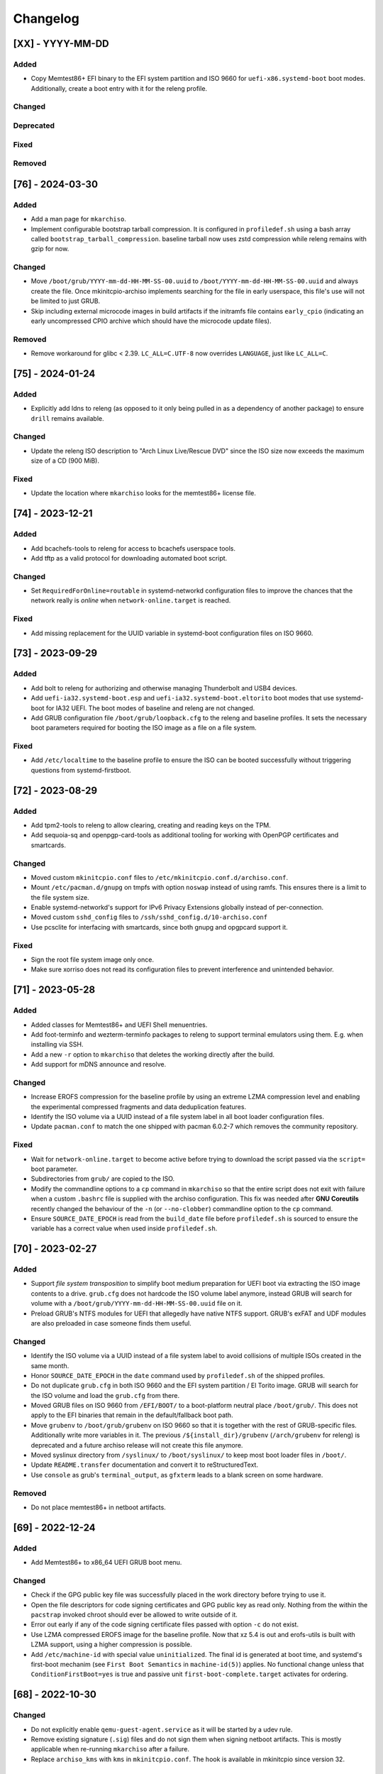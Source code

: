 #########
Changelog
#########

[XX] - YYYY-MM-DD
=================

Added
-----

- Copy Memtest86+ EFI binary to the EFI system partition and ISO 9660 for ``uefi-x86.systemd-boot`` boot modes.
  Additionally, create a boot entry with it for the releng profile.

Changed
-------

Deprecated
----------

Fixed
-----

Removed
-------

[76] - 2024-03-30
=================

Added
-----

- Add a man page for ``mkarchiso``.
- Implement configurable bootstrap tarball compression. It is configured in ``profiledef.sh`` using a bash array called
  ``bootstrap_tarball_compression``. baseline tarball now uses zstd compression while releng remains with gzip for now.

Changed
-------

- Move ``/boot/grub/YYYY-mm-dd-HH-MM-SS-00.uuid`` to ``/boot/YYYY-mm-dd-HH-MM-SS-00.uuid`` and always create the file.
  Once mkinitcpio-archiso implements searching for the file in early userspace, this file's use will not be limited to
  just GRUB.
- Skip including external microcode images in build artifacts if the initramfs file contains ``early_cpio`` (indicating
  an early uncompressed CPIO archive which should have the microcode update files).

Removed
-------

- Remove workaround for glibc < 2.39. ``LC_ALL=C.UTF-8`` now overrides ``LANGUAGE``, just like ``LC_ALL=C``.

[75] - 2024-01-24
=================

Added
-----

- Explicitly add ldns to releng (as opposed to it only being pulled in as a dependency of another package) to ensure
  ``drill`` remains available.

Changed
-------

- Update the releng ISO description to "Arch Linux Live/Rescue DVD" since the ISO size now exceeds the maximum size of
  a CD (900 MiB).

Fixed
-----

- Update the location where ``mkarchiso`` looks for the memtest86+ license file.

[74] - 2023-12-21
=================

Added
-----

- Add bcachefs-tools to releng for access to bcachefs userspace tools.
- Add tftp as a valid protocol for downloading automated boot script.

Changed
-------

- Set ``RequiredForOnline=routable`` in systemd-networkd configuration files to improve the chances that the network
  really is *online* when ``network-online.target`` is reached.

Fixed
-----

- Add missing replacement for the UUID variable in systemd-boot configuration files on ISO 9660.

[73] - 2023-09-29
=================

Added
-----

- Add bolt to releng for authorizing and otherwise managing Thunderbolt and USB4 devices.
- Add ``uefi-ia32.systemd-boot.esp`` and ``uefi-ia32.systemd-boot.eltorito`` boot modes that use systemd-boot for IA32
  UEFI. The boot modes of baseline and releng are not changed.
- Add GRUB configuration file ``/boot/grub/loopback.cfg`` to the releng and baseline profiles. It sets the necessary
  boot parameters required for booting the ISO image as a file on a file system.

Fixed
-----

- Add ``/etc/localtime`` to the baseline profile to ensure the ISO can be booted successfully without triggering
  questions from systemd-firstboot.

[72] - 2023-08-29
=================

Added
-----

- Add tpm2-tools to releng to allow clearing, creating and reading keys on the TPM.
- Add sequoia-sq and openpgp-card-tools as additional tooling for working with OpenPGP certificates and smartcards.

Changed
-------

- Moved custom ``mkinitcpio.conf`` files to ``/etc/mkinitcpio.conf.d/archiso.conf``.
- Mount ``/etc/pacman.d/gnupg`` on tmpfs with option ``noswap`` instead of using ramfs. This ensures there is a limit to
  the file system size.
- Enable systemd-networkd's support for IPv6 Privacy Extensions globally instead of per-connection.
- Moved custom ``sshd_config`` files to ``/ssh/sshd_config.d/10-archiso.conf``
- Use pcsclite for interfacing with smartcards, since both gnupg and opgpcard support it.

Fixed
-----

- Sign the root file system image only once.
- Make sure xorriso does not read its configuration files to prevent interference and unintended behavior.

[71] - 2023-05-28
=================

Added
-----

- Added classes for Memtest86+ and UEFI Shell menuentries.
- Add foot-terminfo and wezterm-terminfo packages to releng to support terminal emulators using them. E.g. when
  installing via SSH.
- Add a new ``-r`` option to ``mkarchiso`` that deletes the working directly after the build.
- Add support for mDNS announce and resolve.

Changed
-------

- Increase EROFS compression for the baseline profile by using an extreme LZMA compression level and enabling the
  experimental compressed fragments and data deduplication features.
- Identify the ISO volume via a UUID instead of a file system label in all boot loader configuration files.
- Update ``pacman.conf`` to match the one shipped with pacman 6.0.2-7 which removes the community repository.

Fixed
-----

- Wait for ``network-online.target`` to become active before trying to download the script passed via the ``script=``
  boot parameter.
- Subdirectories from ``grub/`` are copied to the ISO.
- Modify the commandline options to a ``cp`` command in ``mkarchiso`` so that the entire script does not exit with
  failure when a custom ``.bashrc`` file is supplied with the archiso configuration. This fix was needed after
  **GNU Coreutils** recently changed the behaviour of the ``-n`` (or ``--no-clobber``) commandline option to the ``cp``
  command.
- Ensure ``SOURCE_DATE_EPOCH`` is read from the ``build_date`` file before ``profiledef.sh`` is sourced to ensure the
  variable has a correct value when used inside ``profiledef.sh``.

[70] - 2023-02-27
=================

Added
-----

- Support *file system transposition* to simplify boot medium preparation for UEFI boot via extracting the ISO image
  contents to a drive. ``grub.cfg`` does not hardcode the ISO volume label anymore, instead GRUB will search for volume
  with a ``/boot/grub/YYYY-mm-dd-HH-MM-SS-00.uuid`` file on it.
- Preload GRUB's NTFS modules for UEFI that allegedly have native NTFS support. GRUB's exFAT and UDF modules are also
  preloaded in case someone finds them useful.

Changed
-------

- Identify the ISO volume via a UUID instead of a file system label to avoid collisions of multiple ISOs created in the
  same month.
- Honor ``SOURCE_DATE_EPOCH`` in the ``date`` command used by ``profiledef.sh`` of the shipped profiles.
- Do not duplicate ``grub.cfg`` in both ISO 9660 and the EFI system partition / El Torito image. GRUB will search for
  the ISO volume and load the ``grub.cfg`` from there.
- Moved GRUB files on ISO 9660 from ``/EFI/BOOT/`` to a boot-platform neutral place ``/boot/grub/``. This does not apply
  to the EFI binaries that remain in the default/fallback boot path.
- Move ``grubenv`` to ``/boot/grub/grubenv`` on ISO 9660 so that it is together with the rest of GRUB-specific files.
  Additionally write more variables in it. The previous ``/${install_dir}/grubenv`` (``/arch/grubenv`` for releng)
  is deprecated and a future archiso release will not create this file anymore.
- Moved syslinux directory from ``/syslinux/`` to ``/boot/syslinux/`` to keep most boot loader files in ``/boot/``.
- Update ``README.transfer`` documentation and convert it to reStructuredText.
- Use ``console`` as grub's ``terminal_output``, as ``gfxterm`` leads to a blank screen on some hardware.

Removed
-------

- Do not place memtest86+ in netboot artifacts.

[69] - 2022-12-24
=================

Added
-----

- Add Memtest86+ to x86_64 UEFI GRUB boot menu.

Changed
-------

- Check if the GPG public key file was successfully placed in the work directory before trying to use it.
- Open the file descriptors for code signing certificates and GPG public key as read only. Nothing from the within the
  ``pacstrap`` invoked chroot should ever be allowed to write outside of it.
- Error out early if any of the code signing certificate files passed with option ``-c`` do not exist.
- Use LZMA compressed EROFS image for the baseline profile. Now that xz 5.4 is out and erofs-utils is built with LZMA
  support, using a higher compression is possible.
- Add ``/etc/machine-id`` with special value ``uninitialized``. The final id is generated at boot time, and systemd's
  first-boot mechanim (see ``First Boot Semantics`` in ``machine-id(5)``) applies. No functional change unless that
  ``ConditionFirstBoot=yes`` is true and passive unit ``first-boot-complete.target`` activates for ordering.

[68] - 2022-10-30
=================

Changed
-------

- Do not explicitly enable ``qemu-guest-agent.service`` as it will be started by a udev rule.
- Remove existing signature (``.sig``) files and do not sign them when signing netboot artifacts. This is mostly
  applicable when re-running ``mkarchiso``  after a failure.
- Replace ``archiso_kms`` with ``kms`` in ``mkinitcpio.conf``. The hook is available in mkinitcpio since version 32.

[67] - 2022-09-25
=================

Added
-----

- The ability to generate rootfs signatures using openssl CMS module if ``-c`` is given.

Changed
-------

- Order ``pacman-init.service`` before ``archlinux-keyring-wkd-sync.service`` since
  ``archlinux-keyring-wkd-sync.service`` needs an initialized pacman keyring.
- Order ``pacman-init.service`` after ``time-sync.target`` since ``pacman-init.service`` may otherwise create local
  signatures that are not valid on target systems after installation.

[66] - 2022-08-28
=================

Added
-----

- Add ``efibootimg`` to ``mkarchiso`` to abstract the FAT image path.
- Unset ``LANGUAGE`` since ``LC_ALL=C.UTF-8``, unlike ``LC_ALL=C``, does not override ``LANGUAGE``.
- Copy all files from the ``grub`` directory to ISO9660 and the FAT image, not just only ``grub.cfg``.
- Touching ``/usr/lib/clock-epoch`` to to help ``systemd`` with screwed or broken RTC.

Changed
-------

- Disable GRUB's shim_lock verifier and preload more modules. This allows reusing the GRUB EFI binaries when repacking
  the ISO to support Secure Boot with custom signatures.

[65] - 2022-06-30
=================

Added
-----

- Configure the locale for the baseline profile to ``C.UTF-8`` so that a UTF-8 locale is used.
- Add ``uefi-x64.grub.esp`` and ``uefi-x64.grub.eltorito`` boot mode to support x86_64 UEFI boot on x86_64 machines.
- Use ``mkfs.erofs``'s ``ztailpacking`` option in the baseline profile to reduce the image size.

Changed
-------

- Change the releng profile's locale from ``en_US.UTF-8`` to ``C.UTF-8``.
- Set ``LC_ALL`` to ``C.UTF-8`` instead of ``C`` in mkarchiso since it is now available and non-UTF-8 locales should be
  avoided.

Removed
-------

- Remove the custom pacman hook that ran ``locale-gen`` on glibc install from the releng profile. The used locale now
  ships with the glibc package itself.
- Remove "Copy to RAM" boot entries since the ``archiso`` mkinitcpio hook enables it automatically when there is enough
  free RAM.

[64] - 2022-05-30
=================

Added
-----

- Add ``uefi-ia32.grub.esp`` boot mode to support IA32 UEFI boot on x86_64 machines.
- Add GRUB configuration files to profiles.
- Add accessible ``copytoram`` entry.
- Enable beeps in systemd-boot menu.

Changed
-------

- Fix systemd-boot menu entry sorting by using the ``sort-key`` option.

[63] - 2022-04-30
=================

Added
-----

- Add dmidecode to the list of packages in the releng profile.
- Add open-iscsi to the list of packages in the releng profile to allow installing Arch on an iSCSI target.
- Add open-vm-tools and hyperv to the list of packages and enable their services to provide better integration with the
  VMware and Hyper-V hypervisors.

Changed
-------

- Mount /etc/pacman.d/gnupg on ramfs instead of tmpfs to ensure its contents never land in swap.
- Configure reflector to return only mirrors that support both IPv4 and IPv6.


[62.1] - 2022-04-05
===================

Removed
-------

- Easter egg

[62] - 2022-03-31
=================

Changed
-------

- Fix the PXE support. PXELINUX was having trouble finding the kernel and initrds. Now, archiso forces syslinux to
  interpret all TFTP paths as absolute. That seems to have solved the issue.
- Disable systemd-gpt-auto-generator, which we do not need, in both baseline and releng profiles. It avoids the error
  message about it failing during boot.

[61] - 2022-01-31
=================

Added
-----

- Add linux-firmware-marvell to the list of packages in the releng profile (e.g. for Surface Pro 6 WiFi support)
- Add documentation to systemd-networkd configuration files
- Add information about the use of changelog and merge requests to the contributing guidelines
- Make the CI pipelines more efficient by automatically cancelling running pipelines if they are superseded by a newer
  commit and by only running build pipelines on code or profile changes

Changed
-------

- Fix an issue where mkarchiso is failing to raise an error when the ``mmd`` and ``mcopy`` commands are not found
- Fix an issue where the architecture detection in mkarchiso fails due to an unset ``arch`` variable in the profile

Removed
-------

[60] - 2021-12-28
=================

Added
-----

- Add `BB8E6F1B81CF0BB301D74D1CBF425A01E68B38EF` in the Releases section of the README, giving maintainer power to
  nl6720.

Changed
-------

- Show a more descriptive message when no code signing certificate is used

Removed
-------

- Remove unused archiso_shutdown hook from the releng profile's mkinitcpio config

[59] - 2021-11-30
=================

Added
-----

- Add mailmap file for easier author integration with git
- Add grub and refind to the package list of the releng profile

Changed
-------

- Replace use of date with printf
- Silence command output more efficiently when using --quiet
- Modify curl call to retry up to ten times before giving up on downloading an automated script

Removed
-------

- Remove requirement on setting a Boot mode when building a netboot image

[58] - 2021-08-25
=================

Added
-----

- Add support for ``gpg``'s ``--sender`` option

Changed
-------

- Change the way ``mkarchiso`` uses ext4 images to copying files to it directly instead of mounting (this action now
  does not require elevated privileges anymore)
- Add version files when using ``netboot`` buildmode as well
- Update the sshd configuration to be compatible with openssh 8.7p1
- Overhaul the used ``gpg`` options
- Fix use of potentially unbound variables
- Refactor the validation functions to have fewer large functions and less code duplication

Removed
-------

- Remove all files related to ``mkinitcpio`` integration, as they now live in
  https://gitlab.archlinux.org/archlinux/mkinitcpio/mkinitcpio-archiso

[57] - 2021-07-30
=================

Added
-----

- Add a missing line in the systemd-networkd-wait-online.service in the baseline profile

Changed
-------

- Adapt systemd-networkd configuration to systemd ≥ 249
- Improve documentation in ``mkarchiso`` and systemd-networkd related configuration files
- Fix an issue that may prevent continuing an aborted build of the ``netboot`` or ``iso`` buildmode

Removed
-------

- Remove SPDX license identifier from files that are not eligible for copyright (e.g. configuration files)

[56.1] - 2021-07-11
===================

Added
-----

Changed
-------

- Simplify gitlab CI setup by using ci-scripts (shared amongst several projects)
- Fix an issue with the unsetting of environment variables before using pacstrap/arch-chroot
- Remove termite-terminfo from the releng profile's list of packages (it is not in the official repositories anymore)
- Set LC_ALL instead of LANG

[56] - 2021-07-01
=================

Added
-----

- Add pacman >= 6 compatible configuration
- Add documentation for the `script` boot parameter

Changed
-------

- Clear environment variables before working in chroot
- Update Arch Wiki URLs
- Pass SOURCE_DATE_EPOCH to chroot
- Enable parallel downloads in profile pacman configurations
- Generalize the approach of interacting with ucode images
- Execute the netboot build mode for the baseline profile in CI

[55] - 2021-06-01
=================

Added
-----

- Add integration for pv when using the copytoram boot parameter so that progress on copying the image to RAM is shown
- Add experimental support for EROFS by using it for the rootfs image in the baseline profile

Changed
-------

- Change information on IRC channel, as Arch Linux moved to Libera Chat
- Fix a regression, that would prevent network interfaces to be configured under certain circumstances

[54] - 2021-05-13
=================

Added
-----

- Add the concept of buildmodes to mkarchiso, which allows for building more than the default .iso artifact
  (sequentially)
- Add support to mkarchiso and both baseline and releng profiles for building a bootstrap image (a compressed
  bootstrapped Arch Linux environment), by using the new buildmode `bootstrap`
- Add support to mkarchiso and both baseline and releng profiles for building artifacts required for netboot with iPXE
  (optionally allowing codesigning on the artifacts), by using the new buildmode `netboot`
- Add qemu-guest-agent and virtualbox-guest-utils-nox to the releng profile and enable their services by default to
  allow interaction between hypervisor and virtual machine if the installation medium is booted in a virtualized
  environment

Changed
-------

- Always use the .sig file extension when signing the rootfs image, as that is how mkinitcpio-archiso expects it
- Fix for CI and run_archiso scripts to be compatible with QEMU >= 6.0
- Increase robustness of CI by granting more time to reach the first prompt
- Change CI to build all available buildmodes of the baseline and releng profiles (baseline's netboot is currently
  excluded due to a bug)
- Install all implicitly installed packages explicitly for the releng profile
- Install keyrings more generically when using pacman-init.service
- Consolidate CI scripts so that they may be shared between the archiso, arch-boxes and releng project in the future and
  expose their configuration with the help of environment variables

[53] - 2021-05-01
=================

Added
-----

- Add ISO name to grubenv
- Add further metrics to CI, so that number of packages and further image sizes can be tracked
- Add IMAGE_ID and IMAGE_VERSION to /etc/os-release

Changed
-------

- Revert to an invalid GPT for greater hardware compatibility
- Fix CI scripts and initcpio script to comply with stricter shellcheck
- Fix an issue where writing to /etc/machine-id might override a file outside of the build directory
- Change gzip flags, so that compressed files are created reproducibly
- Increase default serial baud rate to 115200
- Remove deprecated documentation and format existing documentation

[52] - 2021-04-01
=================

Added
-----

- Add usbmuxd support
- Add EROFS support (as an experimental alternative to squashfs)
- Add creation of zsync control file for delta downloads
- Add sof-firmware for additional soundcard support
- Add support for recursively setting file permissions on folders using profiledef.sh
- Add support for mobile broadband devices with the help of modemmanager
- Add information on PGP signatures of tags
- Add archinstall support

Changed
-------

- Remove haveged
- Fix various things in relation to gitlab CI
- Change systemd-networkd files to more generically setup networkds for devices
- Fix the behavior of the `script=` kernel commandline parameter to follow redirects
- Change the amount of mirrors checked by reflector to 20 to speed up availability of the mirrorlist

[51] - 2021-02-01
=================

Added
-----

- VNC support for `run_archiso`
- SSH enabled by default in baseline and releng profiles
- Add cloud-init support to baseline and releng profiles
- Add simple port forwarding to `run_archiso` to allow testing of SSH
- Add support for loading cloud-init user data images to `run_archiso`
- Add version information to images generated with `mkarchiso`
- Use pacman hooks for things previously done in `customize_airootfs.sh` (e.g. generating locale, uncommenting mirror
  list)
- Add network setup for the baseline profile
- Add scripts for CI to build the baseline and releng profiles automatically

Changed
-------

- Change upstream URL in vendored profiles to archlinux.org
- Reduce the amount of sed calls in mkarchiso
- Fix typos in `mkarchiso`
- mkinitcpio-archiso: Remove resolv.conf before copy to circumvent its use
- Remove `customize_airootfs.sh` from the vendored profiles
- Support overriding more variables in `profiledef.sh` and refactor their use in `mkarchiso`
- Cleanup unused code in `run_archiso`
